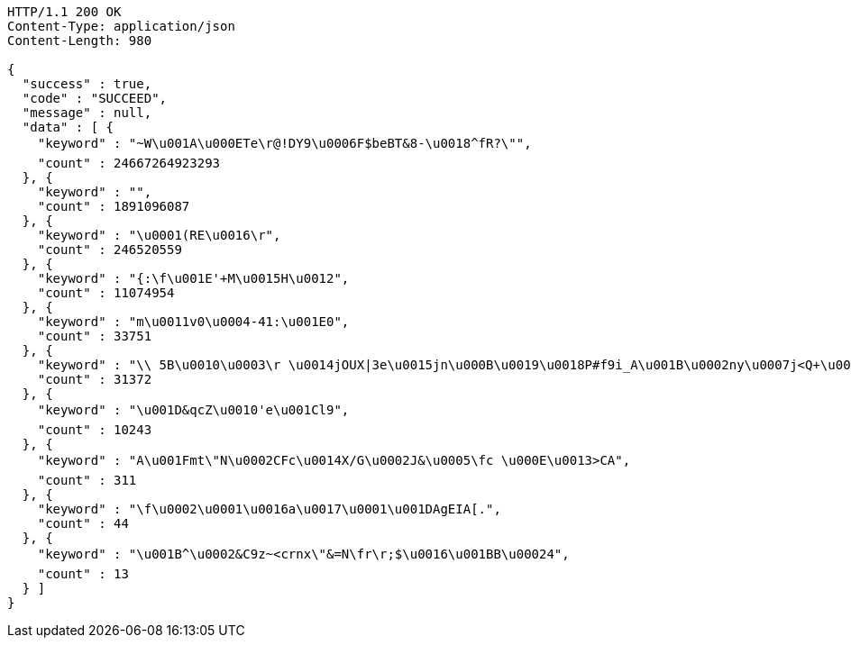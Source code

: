 [source,http,options="nowrap"]
----
HTTP/1.1 200 OK
Content-Type: application/json
Content-Length: 980

{
  "success" : true,
  "code" : "SUCCEED",
  "message" : null,
  "data" : [ {
    "keyword" : "~W\u001A\u000ETe\r@!DY9\u0006F$beBT&8-\u0018^fR?\"",
    "count" : 24667264923293
  }, {
    "keyword" : "",
    "count" : 1891096087
  }, {
    "keyword" : "\u0001(RE\u0016\r",
    "count" : 246520559
  }, {
    "keyword" : "{:\f\u001E'+M\u0015H\u0012",
    "count" : 11074954
  }, {
    "keyword" : "m\u0011v0\u0004-41:\u001E0",
    "count" : 33751
  }, {
    "keyword" : "\\ 5B\u0010\u0003\r \u0014jOUX|3e\u0015jn\u000B\u0019\u0018P#f9i_A\u001B\u0002ny\u0007j<Q+\u000E\u0007\rZ",
    "count" : 31372
  }, {
    "keyword" : "\u001D&qcZ\u0010'e\u001Cl9",
    "count" : 10243
  }, {
    "keyword" : "A\u001Fmt\"N\u0002CFc\u0014X/G\u0002J&\u0005\fc \u000E\u0013>CA",
    "count" : 311
  }, {
    "keyword" : "\f\u0002\u0001\u0016a\u0017\u0001\u001DAgEIA[.",
    "count" : 44
  }, {
    "keyword" : "\u001B^\u0002&C9z~<crnx\"&=N\fr\r;$\u0016\u001BB\u00024",
    "count" : 13
  } ]
}
----